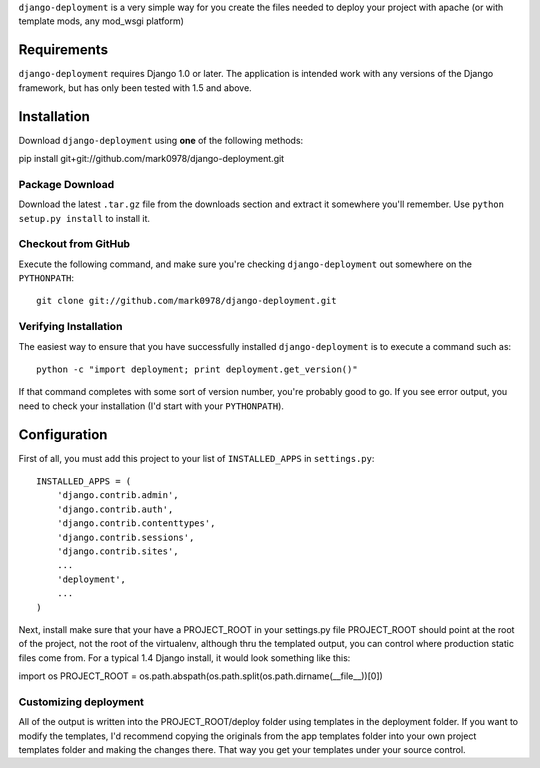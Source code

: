 ``django-deployment`` is a very simple way for you create the files needed to
deploy your project with apache (or with template mods, any mod_wsgi platform)

Requirements
============

``django-deployment`` requires Django 1.0 or later.  The application is intended
work with any versions of the Django framework, but has only been tested with
1.5 and above.

Installation
============

Download ``django-deployment`` using **one** of the following methods:

pip install git+git://github.com/mark0978/django-deployment.git

Package Download
----------------

Download the latest ``.tar.gz`` file from the downloads section and extract it
somewhere you'll remember.  Use ``python setup.py install`` to install it.

Checkout from GitHub
--------------------

Execute the following command, and make sure you're checking ``django-deployment``
out somewhere on the ``PYTHONPATH``::

    git clone git://github.com/mark0978/django-deployment.git

Verifying Installation
----------------------

The easiest way to ensure that you have successfully installed ``django-deployment``
is to execute a command such as::

    python -c "import deployment; print deployment.get_version()"

If that command completes with some sort of version number, you're probably
good to go.  If you see error output, you need to check your installation (I'd
start with your ``PYTHONPATH``).

Configuration
=============

First of all, you must add this project to your list of ``INSTALLED_APPS`` in
``settings.py``::

    INSTALLED_APPS = (
        'django.contrib.admin',
        'django.contrib.auth',
        'django.contrib.contenttypes',
        'django.contrib.sessions',
        'django.contrib.sites',
        ...
        'deployment',
        ...
    )

Next, install make sure that your have a PROJECT_ROOT in your settings.py file
PROJECT_ROOT should point at the root of the project, not the root of the
virtualenv, although thru the templated output, you can control where production
static files come from.  For a typical 1.4 Django install, it would look
something like this:

import os
PROJECT_ROOT = os.path.abspath(os.path.split(os.path.dirname(__file__))[0])


Customizing deployment
----------------

All of the output is written into the PROJECT_ROOT/deploy folder using templates
in the deployment folder.  If you want to modify the templates, I'd recommend
copying the originals from the app templates folder into your own project
templates folder and making the changes there.  That way you get your templates
under your source control.

